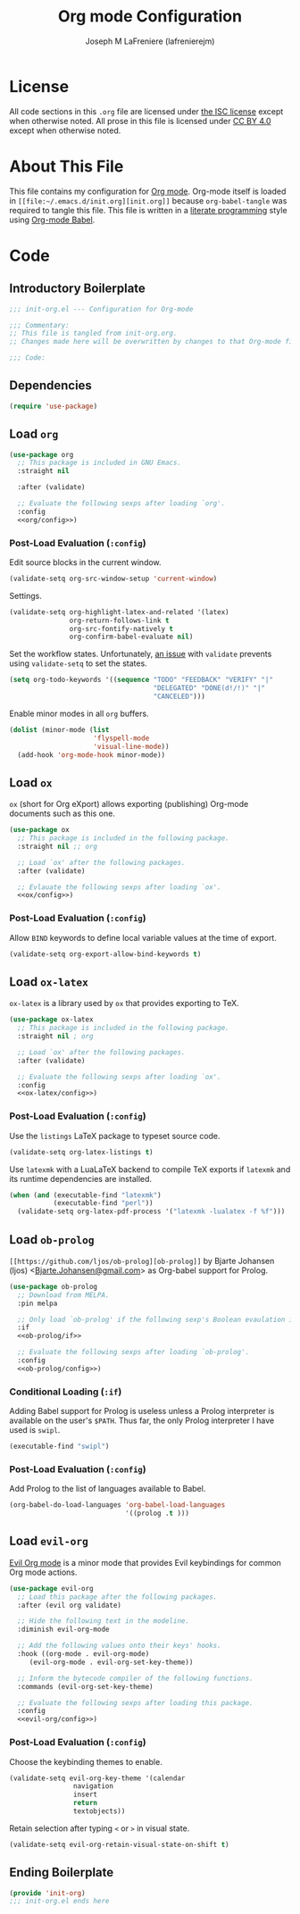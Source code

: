 #+TITLE: Org mode Configuration
#+AUTHOR: Joseph M LaFreniere (lafrenierejm)
#+EMAIL: joseph@lafreniere.xyz

* License
  All code sections in this =.org= file are licensed under [[https://gitlab.com/lafrenierejm/dotfiles/blob/master/LICENSE][the ISC license]] except when otherwise noted.
  All prose in this file is licensed under [[https://creativecommons.org/licenses/by/4.0/][CC BY 4.0]] except when otherwise noted.

* About This File
  This file contains my configuration for [[http://orgmode.org/][Org mode]].
  Org-mode itself is loaded in =[[file:~/.emacs.d/init.org][init.org]]= because =org-babel-tangle= was required to tangle this file.
  This file is written in a [[https://en.wikipedia.org/wiki/Literate_programming][literate programming]] style using [[http://orgmode.org/worg/org-contrib/babel/][Org-mode Babel]].

* Code
** Introductory Boilerplate
   #+BEGIN_SRC emacs-lisp :tangle yes :padline no
     ;;; init-org.el --- Configuration for Org-mode

     ;;; Commentary:
     ;; This file is tangled from init-org.org.
     ;; Changes made here will be overwritten by changes to that Org-mode file.

     ;;; Code:
   #+END_SRC

** Dependencies
   #+BEGIN_SRC emacs-lisp :tangle yes :padline no
     (require 'use-package)
   #+END_SRC

** Load ~org~
   #+BEGIN_SRC emacs-lisp :tangle yes :noweb yes
     (use-package org
       ;; This package is included in GNU Emacs.
       :straight nil

       :after (validate)

       ;; Evaluate the following sexps after loading `org'.
       :config
       <<org/config>>)
   #+END_SRC

*** Post-Load Evaluation (~:config~)
    :PROPERTIES:
    :HEADER-ARGS: :noweb-ref org/config
    :END:
    Edit source blocks in the current window.

    #+BEGIN_SRC emacs-lisp
      (validate-setq org-src-window-setup 'current-window)
    #+END_SRC

    Settings.

    #+BEGIN_SRC emacs-lisp
      (validate-setq org-highlight-latex-and-related '(latex)
                     org-return-follows-link t
                     org-src-fontify-natively t
                     org-confirm-babel-evaluate nil)
    #+END_SRC

    Set the workflow states.
    Unfortunately, [[https://github.com/Malabarba/validate.el/issues/5][an issue]] with ~validate~ prevents using ~validate-setq~ to set the states.

    #+BEGIN_SRC emacs-lisp
      (setq org-todo-keywords '((sequence "TODO" "FEEDBACK" "VERIFY" "|"
                                          "DELEGATED" "DONE(d!/!)" "|"
                                          "CANCELED")))
    #+END_SRC

    Enable minor modes in all ~org~ buffers.

    #+BEGIN_SRC emacs-lisp
      (dolist (minor-mode (list
                           'flyspell-mode
                           'visual-line-mode))
        (add-hook 'org-mode-hook minor-mode))
    #+END_SRC

** Load ~ox~
   ~ox~ (short for Org eXport) allows exporting (publishing) Org-mode documents such as this one.

   #+BEGIN_SRC emacs-lisp :tangle yes
     (use-package ox
       ;; This package is included in the following package.
       :straight nil ;; org

       ;; Load `ox' after the following packages.
       :after (validate)

       ;; Evlauate the following sexps after loading `ox'.
       <<ox/config>>)
   #+END_SRC

*** Post-Load Evaluation (~:config~)
    :PROPERTIES:
    :HEADER-ARGS: :noweb-ref ox/config
    :END:

    Allow =BIND= keywords to define local variable values at the time of export.

    #+BEGIN_SRC emacs-lisp
      (validate-setq org-export-allow-bind-keywords t)
    #+END_SRC

** Load ~ox-latex~
   ~ox-latex~ is a library used by ~ox~ that provides exporting to TeX.

   #+BEGIN_SRC emacs-lisp :tangle yes :noweb no-export
     (use-package ox-latex
       ;; This package is included in the following package.
       :straight nil ; org

       ;; Load `ox' after the following packages.
       :after (validate)

       ;; Evaluate the following sexps after loading `ox'.
       :config
       <<ox-latex/config>>)
   #+END_SRC

*** Post-Load Evaluation (~:config~)
    :PROPERTIES:
    :HEADER-ARGS: :noweb-ref ox-latex/config
    :END:
    Use the =listings= LaTeX package to typeset source code.

    #+BEGIN_SRC emacs-lisp
      (validate-setq org-latex-listings t)
    #+END_SRC

    Use =latexmk= with a LuaLaTeX backend to compile TeX exports if =latexmk= and its runtime dependencies are installed.

    #+BEGIN_SRC emacs-lisp
      (when (and (executable-find "latexmk")
                 (executable-find "perl"))
        (validate-setq org-latex-pdf-process '("latexmk -lualatex -f %f")))
    #+END_SRC

** Load ~ob-prolog~
   ~[[https://github.com/ljos/ob-prolog][ob-prolog]]~ by Bjarte Johansen (ljos) <[[mailto:Bjarte.Johansen@gmail.com][Bjarte.Johansen@gmail.com]]> as Org-babel support for Prolog.

   #+BEGIN_SRC emacs-lisp :tangle yes :noweb no-export
     (use-package ob-prolog
       ;; Download from MELPA.
       :pin melpa

       ;; Only load `ob-prolog' if the following sexp's Boolean evaulation is t.
       :if
       <<ob-prolog/if>>

       ;; Evaluate the following sexps after loading `ob-prolog'.
       :config
       <<ob-prolog/config>>)
   #+END_SRC

*** Conditional Loading (~:if~)
    :PROPERTIES:
    :HEADER-ARGS: :noweb-ref ob-prolog/if
    :DESCRIPTION: Only load ~ob-prolog~ if this condition is met.
    :END:

    Adding Babel support for Prolog is useless unless a Prolog interpreter is available on the user's =$PATH=.
    Thus far, the only Prolog interpreter I have used is =swipl=.

    #+BEGIN_SRC emacs-lisp
      (executable-find "swipl")
    #+END_SRC

*** Post-Load Evaluation (~:config~)
    :PROPERTIES:
    :HEADER-ARGS: :noweb-ref ob-prolog/config
    :DESCRIPTION: Code to be executed after ob-prolog has been loaded.
    :END:

    Add Prolog to the list of languages available to Babel.

    #+BEGIN_SRC emacs-lisp
      (org-babel-do-load-languages 'org-babel-load-languages
                                   '((prolog .t )))
    #+END_SRC

** Load ~evil-org~
   [[https://github.com/Somelauw/evil-org-mode][Evil Org mode]] is a minor mode that provides Evil keybindings for common Org mode actions.

   #+BEGIN_SRC emacs-lisp :tangle yes :noweb no-export
     (use-package evil-org
       ;; Load this package after the following packages.
       :after (evil org validate)

       ;; Hide the following text in the modeline.
       :diminish evil-org-mode

       ;; Add the following values onto their keys' hooks.
       :hook ((org-mode . evil-org-mode)
	      (evil-org-mode . evil-org-set-key-theme))

       ;; Inform the bytecode compiler of the following functions.
       :commands (evil-org-set-key-theme)

       ;; Evaluate the following sexps after loading this package.
       :config
       <<evil-org/config>>)
   #+END_SRC

*** Post-Load Evaluation (~:config~)
    :PROPERTIES:
    :HEADER-ARGS: :noweb-ref evil-org/config
    :END:

    Choose the keybinding themes to enable.

    #+BEGIN_SRC emacs-lisp
      (validate-setq evil-org-key-theme '(calendar
					  navigation
					  insert
					  return
					  textobjects))
    #+END_SRC

    Retain selection after typing =<= or =>= in visual state.

    #+BEGIN_SRC emacs-lisp
      (validate-setq evil-org-retain-visual-state-on-shift t)
    #+END_SRC

** Ending Boilerplate
   #+BEGIN_SRC emacs-lisp :tangle yes
     (provide 'init-org)
     ;;; init-org.el ends here
   #+END_SRC
